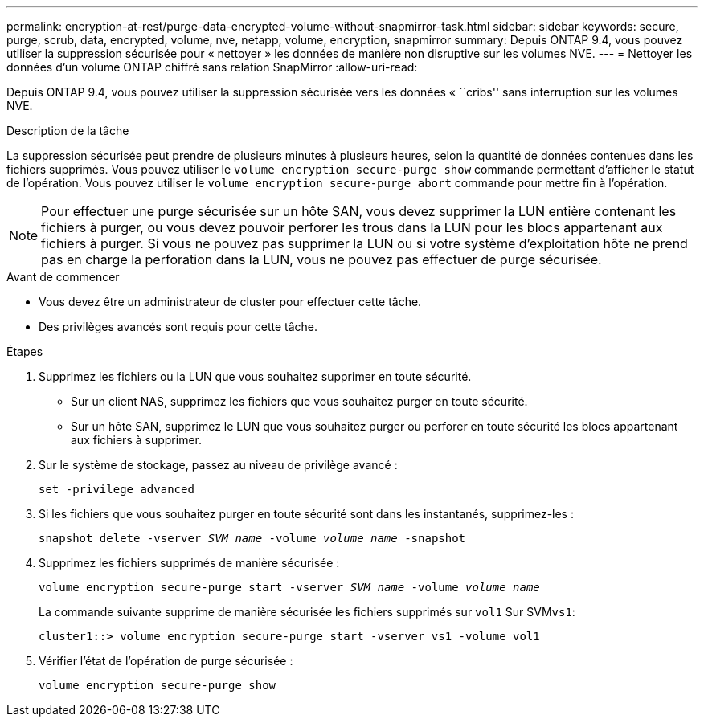---
permalink: encryption-at-rest/purge-data-encrypted-volume-without-snapmirror-task.html 
sidebar: sidebar 
keywords: secure, purge, scrub, data, encrypted, volume, nve, netapp, volume, encryption, snapmirror 
summary: Depuis ONTAP 9.4, vous pouvez utiliser la suppression sécurisée pour « nettoyer » les données de manière non disruptive sur les volumes NVE. 
---
= Nettoyer les données d'un volume ONTAP chiffré sans relation SnapMirror
:allow-uri-read: 


[role="lead"]
Depuis ONTAP 9.4, vous pouvez utiliser la suppression sécurisée vers les données « ``cribs'' sans interruption sur les volumes NVE.

.Description de la tâche
La suppression sécurisée peut prendre de plusieurs minutes à plusieurs heures, selon la quantité de données contenues dans les fichiers supprimés. Vous pouvez utiliser le `volume encryption secure-purge show` commande permettant d'afficher le statut de l'opération. Vous pouvez utiliser le `volume encryption secure-purge abort` commande pour mettre fin à l'opération.


NOTE: Pour effectuer une purge sécurisée sur un hôte SAN, vous devez supprimer la LUN entière contenant les fichiers à purger, ou vous devez pouvoir perforer les trous dans la LUN pour les blocs appartenant aux fichiers à purger. Si vous ne pouvez pas supprimer la LUN ou si votre système d'exploitation hôte ne prend pas en charge la perforation dans la LUN, vous ne pouvez pas effectuer de purge sécurisée.

.Avant de commencer
* Vous devez être un administrateur de cluster pour effectuer cette tâche.
* Des privilèges avancés sont requis pour cette tâche.


.Étapes
. Supprimez les fichiers ou la LUN que vous souhaitez supprimer en toute sécurité.
+
** Sur un client NAS, supprimez les fichiers que vous souhaitez purger en toute sécurité.
** Sur un hôte SAN, supprimez le LUN que vous souhaitez purger ou perforer en toute sécurité les blocs appartenant aux fichiers à supprimer.


. Sur le système de stockage, passez au niveau de privilège avancé :
+
`set -privilege advanced`

. Si les fichiers que vous souhaitez purger en toute sécurité sont dans les instantanés, supprimez-les :
+
`snapshot delete -vserver _SVM_name_ -volume _volume_name_ -snapshot`

. Supprimez les fichiers supprimés de manière sécurisée :
+
`volume encryption secure-purge start -vserver _SVM_name_ -volume _volume_name_`

+
La commande suivante supprime de manière sécurisée les fichiers supprimés sur `vol1` Sur SVM``vs1``:

+
[listing]
----
cluster1::> volume encryption secure-purge start -vserver vs1 -volume vol1
----
. Vérifier l'état de l'opération de purge sécurisée :
+
`volume encryption secure-purge show`


